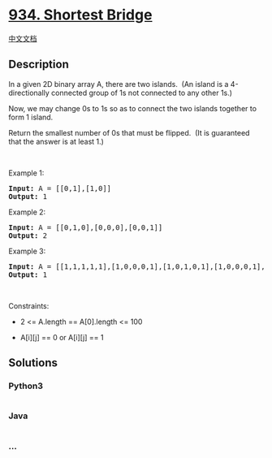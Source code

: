 * [[https://leetcode.com/problems/shortest-bridge][934. Shortest
Bridge]]
  :PROPERTIES:
  :CUSTOM_ID: shortest-bridge
  :END:
[[./solution/0900-0999/0934.Shortest Bridge/README.org][中文文档]]

** Description
   :PROPERTIES:
   :CUSTOM_ID: description
   :END:

#+begin_html
  <p>
#+end_html

In a given 2D binary array A, there are two islands.  (An island is a
4-directionally connected group of 1s not connected to any other 1s.)

#+begin_html
  </p>
#+end_html

#+begin_html
  <p>
#+end_html

Now, we may change 0s to 1s so as to connect the two islands together to
form 1 island.

#+begin_html
  </p>
#+end_html

#+begin_html
  <p>
#+end_html

Return the smallest number of 0s that must be flipped.  (It is
guaranteed that the answer is at least 1.)

#+begin_html
  </p>
#+end_html

#+begin_html
  <p>
#+end_html

 

#+begin_html
  </p>
#+end_html

#+begin_html
  <p>
#+end_html

Example 1:

#+begin_html
  </p>
#+end_html

#+begin_html
  <pre><strong>Input:</strong> A = [[0,1],[1,0]]
  <strong>Output:</strong> 1
  </pre>
#+end_html

#+begin_html
  <p>
#+end_html

Example 2:

#+begin_html
  </p>
#+end_html

#+begin_html
  <pre><strong>Input:</strong> A = [[0,1,0],[0,0,0],[0,0,1]]
  <strong>Output:</strong> 2
  </pre>
#+end_html

#+begin_html
  <p>
#+end_html

Example 3:

#+begin_html
  </p>
#+end_html

#+begin_html
  <pre><strong>Input:</strong> A = [[1,1,1,1,1],[1,0,0,0,1],[1,0,1,0,1],[1,0,0,0,1],[1,1,1,1,1]]
  <strong>Output:</strong> 1
  </pre>
#+end_html

#+begin_html
  <p>
#+end_html

 

#+begin_html
  </p>
#+end_html

#+begin_html
  <p>
#+end_html

Constraints:

#+begin_html
  </p>
#+end_html

#+begin_html
  <ul>
#+end_html

#+begin_html
  <li>
#+end_html

2 <= A.length == A[0].length <= 100

#+begin_html
  </li>
#+end_html

#+begin_html
  <li>
#+end_html

A[i][j] == 0 or A[i][j] == 1

#+begin_html
  </li>
#+end_html

#+begin_html
  </ul>
#+end_html

** Solutions
   :PROPERTIES:
   :CUSTOM_ID: solutions
   :END:

#+begin_html
  <!-- tabs:start -->
#+end_html

*** *Python3*
    :PROPERTIES:
    :CUSTOM_ID: python3
    :END:
#+begin_src python
#+end_src

*** *Java*
    :PROPERTIES:
    :CUSTOM_ID: java
    :END:
#+begin_src java
#+end_src

*** *...*
    :PROPERTIES:
    :CUSTOM_ID: section
    :END:
#+begin_example
#+end_example

#+begin_html
  <!-- tabs:end -->
#+end_html
